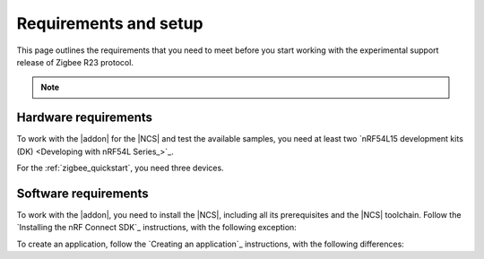 .. _zigbee_setup:

Requirements and setup
######################

This page outlines the requirements that you need to meet before you start working with the experimental support release of Zigbee R23 protocol.

.. note::
   .. include:: /includes/experimental_note.txt

Hardware requirements
*********************

To work with the |addon| for the |NCS| and test the available samples, you need at least two `nRF54L15 development kits (DK) <Developing with nRF54L Series_>`_.

..
  * `nRF5340 DK <Developing with nRF53 Series_>`_
  * `nRF52840 Dongle <Developing with nRF52 Series_>`_
  * `nRF52840 DK <Developing with nRF52 Series_>`_
  * `nRF52833 DK <Developing with nRF52 Series_>`_
  * `nRF21540 DK <Developing with Front-End Modules_>`_

  Not all :ref:`zigbee samples` support all of the listed devices.
  Check the requirements for each sample to see which it supports.

For the :ref:`zigbee_quickstart`, you need three devices.

Software requirements
*********************

To work with the |addon|, you need to install the |NCS|, including all its prerequisites and the |NCS| toolchain.
Follow the `Installing the nRF Connect SDK`_ instructions, with the following exception:

.. tabs::

   .. group-tab:: |nRFVSC|

      In the **Get the nRF Connect SDK code** part of the install instructions:

      In Step 4, select :guilabel:`Browse nRF Connect SDK Add-on Index` instead of selecting the SDK version, then select :guilabel:`Zigbee R23 extension`, and select v\ |addon_version| of the |addon|, which also installs |NCS| v\ |ncs_version|.

   .. group-tab:: command line

      In the **Get the nRF Connect SDK code** part of the install instructions:

      In Step 4, use the following command to initialize west with |addon| v\ |addon_version|, which also initializes |NCS| v\ |ncs_version|:

      TODO: command should be updated to point to a release version branch, not `main`.

      .. code-block:: console

         west init -m "http://github.com/nrfconnect/ncs-zigbee" --mr main

To create an application, follow the `Creating an application`_ instructions, with the following differences:

.. tabs::

   .. group-tab:: |nRFVSC|

      In Step 4, select :guilabel:`Browse nRF Connect SDK Add-on Index`, then select :guilabel:`Zigbee R23 extension`, and select |addon_version| of the |addon|.

   .. group-tab:: command line

      TODO: This might require discrete steps.
      Maybe adapted from either:

      * https://docs.nordicsemi.com/bundle/ncs-latest/page/nrf/dev_model_and_contributions/adding_code.html#workflow_3_application_in_a_fork_of_sdk-nrf
      * https://docs.nordicsemi.com/bundle/ncs-latest/page/nrf/app_dev/create_application.html#creating_application_for_use_with_command_line
